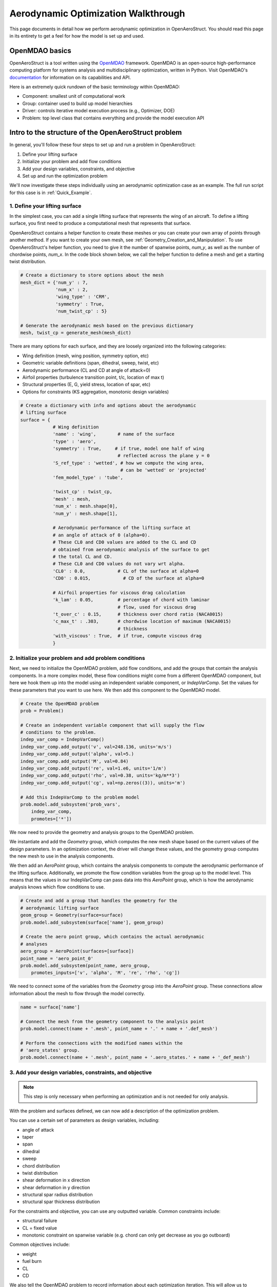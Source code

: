 .. _Aerodynamic_Optimization_Walkthrough:

Aerodynamic Optimization Walkthrough
====================================

This page documents in detail how we perform aerodynamic optimization in OpenAeroStruct.
You should read this page in its entirety to get a feel for how the model is set up and used.

OpenMDAO basics
---------------

OpenAeroStruct is a tool written using the `OpenMDAO <http://openmdao.org/>`_ framework.
OpenMDAO is an open-source high-performance computing platform for systems analysis and multidisciplinary optimization, written in Python.
Visit OpenMDAO's `documentation <http://openmdao.org/twodocs/versions/latest/index.html>`_ for information on its capabilities and API.

Here is an extremely quick rundown of the basic terminology within OpenMDAO:

- Component: smallest unit of computational work
- Group: container used to build up model hierarchies
- Driver: controls iterative model execution process (e.g., Optimizer, DOE)
- Problem: top level class that contains everything and provide the model execution API

.. figure:: problem_diagram.png
   :align: center
   :width: 50%
   :alt: diagram of the problem structure


Intro to the structure of the OpenAeroStruct problem
----------------------------------------------------

In general, you'll follow these four steps to set up and run a problem in OpenAeroStruct:

1. Define your lifting surface
2. Initialize your problem and add flow conditions
3. Add your design variables, constraints, and objective
4. Set up and run the optimization problem

We'll now investigate these steps individually using an aerodynamic optimization case as an example.
The full run script for this case is in :ref:`Quick_Example`.

1. Define your lifting surface
~~~~~~~~~~~~~~~~~~~~~~~~~~~~~~
In the simplest case, you can add a single lifting surface that represents the wing of an aircraft.
To define a lifting surface, you first need to produce a computational mesh that represents that surface.

OpenAeroStruct contains a helper function to create these meshes or you can create your own array of points through another method.
If you want to create your own mesh, see :ref:`Geometry_Creation_and_Manipulation`.
To use OpenAeroStruct's helper function, you need to give it the number of spanwise points, `num_y`, as well as the number of chordwise points, `num_x`.
In the code block shown below, we call the helper function to define a mesh and get a starting twist distribution.

.. code-block:: python

  # Create a dictionary to store options about the mesh
  mesh_dict = {'num_y' : 7,
               'num_x' : 2,
               'wing_type' : 'CRM',
               'symmetry' : True,
               'num_twist_cp' : 5}

  # Generate the aerodynamic mesh based on the previous dictionary
  mesh, twist_cp = generate_mesh(mesh_dict)

There are many options for each surface, and they are loosely organized into the following categories:

- Wing definition (mesh, wing position, symmetry option, etc)
- Geometric variable definitions (span, dihedral, sweep, twist, etc)
- Aerodynamic performance (CL and CD at angle of attack=0)
- Airfoil properties (turbulence transition point, t/c, location of max t)
- Structural properties (E, G, yield stress, location of spar, etc)
- Options for constraints (KS aggregation, monotonic design variables)

.. code-block:: python

  # Create a dictionary with info and options about the aerodynamic
  # lifting surface
  surface = {
              # Wing definition
              'name' : 'wing',        # name of the surface
              'type' : 'aero',
              'symmetry' : True,     # if true, model one half of wing
                                      # reflected across the plane y = 0
              'S_ref_type' : 'wetted', # how we compute the wing area,
                                       # can be 'wetted' or 'projected'
              'fem_model_type' : 'tube',

              'twist_cp' : twist_cp,
              'mesh' : mesh,
              'num_x' : mesh.shape[0],
              'num_y' : mesh.shape[1],

              # Aerodynamic performance of the lifting surface at
              # an angle of attack of 0 (alpha=0).
              # These CL0 and CD0 values are added to the CL and CD
              # obtained from aerodynamic analysis of the surface to get
              # the total CL and CD.
              # These CL0 and CD0 values do not vary wrt alpha.
              'CL0' : 0.0,            # CL of the surface at alpha=0
              'CD0' : 0.015,            # CD of the surface at alpha=0

              # Airfoil properties for viscous drag calculation
              'k_lam' : 0.05,         # percentage of chord with laminar
                                      # flow, used for viscous drag
              't_over_c' : 0.15,      # thickness over chord ratio (NACA0015)
              'c_max_t' : .303,       # chordwise location of maximum (NACA0015)
                                      # thickness
              'with_viscous' : True,  # if true, compute viscous drag
              }


2. Initialize your problem and add problem conditions
~~~~~~~~~~~~~~~~~~~~~~~~~~~~~~~~~~~~~~~~~~~~~~~~~~~~~
Next, we need to initialize the OpenMDAO problem, add flow conditions, and add the groups that contain the analysis components.
In a more complex model, these flow conditions might come from a different OpenMDAO component, but here we hook them up into the model using an independent variable component, or `IndepVarComp`.
Set the values for these parameters that you want to use here.
We then add this component to the OpenMDAO model.

.. code-block:: python

  # Create the OpenMDAO problem
  prob = Problem()

  # Create an independent variable component that will supply the flow
  # conditions to the problem.
  indep_var_comp = IndepVarComp()
  indep_var_comp.add_output('v', val=248.136, units='m/s')
  indep_var_comp.add_output('alpha', val=5.)
  indep_var_comp.add_output('M', val=0.84)
  indep_var_comp.add_output('re', val=1.e6, units='1/m')
  indep_var_comp.add_output('rho', val=0.38, units='kg/m**3')
  indep_var_comp.add_output('cg', val=np.zeros((3)), units='m')

  # Add this IndepVarComp to the problem model
  prob.model.add_subsystem('prob_vars',
      indep_var_comp,
      promotes=['*'])

We now need to provide the geometry and analysis groups to the OpenMDAO problem.

We instantiate and add the `Geometry` group, which computes the new mesh shape based on the current values of the design parameters.
In an optimization context, the driver will change these values, and the geometry group computes the new mesh to use in the analysis components.

We then add an `AeroPoint` group, which contains the analysis components to compute the aerodynamic performance of the lifting surface.
Additionally, we promote the flow condition variables from the group up to the model level.
This means that the values in our IndepVarComp can pass data into this `AeroPoint` group, which is how the aerodynamic analysis knows which flow conditions to use.

.. code-block:: python

  # Create and add a group that handles the geometry for the
  # aerodynamic lifting surface
  geom_group = Geometry(surface=surface)
  prob.model.add_subsystem(surface['name'], geom_group)

  # Create the aero point group, which contains the actual aerodynamic
  # analyses
  aero_group = AeroPoint(surfaces=[surface])
  point_name = 'aero_point_0'
  prob.model.add_subsystem(point_name, aero_group,
      promotes_inputs=['v', 'alpha', 'M', 're', 'rho', 'cg'])

We need to connect some of the variables from the `Geometry` group into the `AeroPoint` group.
These connections allow information about the mesh to flow through the model correctly.

.. code-block:: python

  name = surface['name']

  # Connect the mesh from the geometry component to the analysis point
  prob.model.connect(name + '.mesh', point_name + '.' + name + '.def_mesh')

  # Perform the connections with the modified names within the
  # 'aero_states' group.
  prob.model.connect(name + '.mesh', point_name + '.aero_states.' + name + '_def_mesh')

3. Add your design variables, constraints, and objective
~~~~~~~~~~~~~~~~~~~~~~~~~~~~~~~~~~~~~~~~~~~~~~~~~~~~~~~~
.. note::
  This step is only necessary when performing an optimization and is not needed for only analysis.

With the problem and surfaces defined, we can now add a description of the
optimization problem.

You can use a certain set of parameters as design variables, including:

- angle of attack
- taper
- span
- dihedral
- sweep
- chord distribution
- twist distribution
- shear deformation in x direction
- shear deformation in y direction
- structural spar radius distribution
- structural spar thickness distribution

For the constraints and objective, you can use any outputted variable.
Common constraints include:

- structural failure
- CL = fixed value
- monotonic constraint on spanwise variable (e.g. chord can only get decrease as you go outboard)

Common objectives include:

- weight
- fuel burn
- CL
- CD

We also tell the OpenMDAO problem to record information about each optimization iteration.
This will allow us to visualize the history during and after the optimization.

.. code-block:: python

  # Import the Scipy Optimizer and set the driver of the problem to use
  # it, which defaults to an SLSQP optimization method
  from openmdao.api import ScipyOptimizeDriver
  prob.driver = ScipyOptimizeDriver()

  recorder = SqliteRecorder("aero.db")
  prob.driver.add_recorder(recorder)
  prob.driver.recording_options['record_derivatives'] = True

  # Setup problem and add design variables, constraint, and objective
  prob.model.add_design_var('wing.twist_cp', lower=-10., upper=15.)
  prob.model.add_constraint(point_name + '.wing_perf.CL', equals=0.5)
  prob.model.add_objective(point_name + '.wing_perf.CD', scaler=1e4)

4. Set up and run the optimization problem
~~~~~~~~~~~~~~~~~~~~~~~~~~~~~~~~~~~~~~~~~~

With the problem defined, we can now actually run the optimization.
If you only wanted to perform analysis, not optimization, you could use `prob.run_model()` instead of `prob.run_driver()` in the code below.

The code below find the lowest `CD` value while providing a certain amount of lift by constraining `CL`.

.. code-block:: python

  # Set up and run the optimization problem
  prob.setup()
  prob.run_driver()
  print(prob['aero_point_0.wing_perf.CD'][0])
  print(prob['aero_point_0.wing_perf.CL'][0])

Investigation of the problem structure -- N2 diagram
----------------------------------------------------

We'll now take a moment to explain the organization of the aerodynamic model.

.. raw:: html
    :file: aero_n2.html

Mouse over components and parameters to see the data-passing connections between them.
You can expand this view, click on boxes to zoom in, or right-click to collapse boxes.
This shows the layout of the components within the OpenAeroStruct model.
There's also a help button (the ? mark) on the far right of the top toolbar with information about more features.

To create this diagram for any OpenMDAO problem, add these two lines after you call `prob.setup()`:

.. code-block:: python

  # Set up and run the optimization problem
  prob.setup()
  from openmdao.api import view_model
  view_model(prob)

Use any web browser to open the `.html` file and you can examine your problem layout.

How to visualize results
------------------------

You can visualize the lifting surface and structural spar using:

.. code-block:: console

  plot_wing aero.db

Here you'll use `aero.db` or the filename for where you saved the problem data.
This will produce a window where you can see how the lifting surface and design variables change with each iteration, as shown below.
You can monitor the results from your optimization as it progresses by checking the `Automatically refresh` button.

.. image:: aero.png
